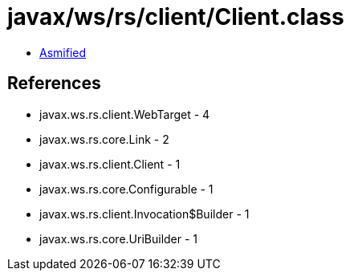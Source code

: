 = javax/ws/rs/client/Client.class

 - link:Client-asmified.java[Asmified]

== References

 - javax.ws.rs.client.WebTarget - 4
 - javax.ws.rs.core.Link - 2
 - javax.ws.rs.client.Client - 1
 - javax.ws.rs.core.Configurable - 1
 - javax.ws.rs.client.Invocation$Builder - 1
 - javax.ws.rs.core.UriBuilder - 1
